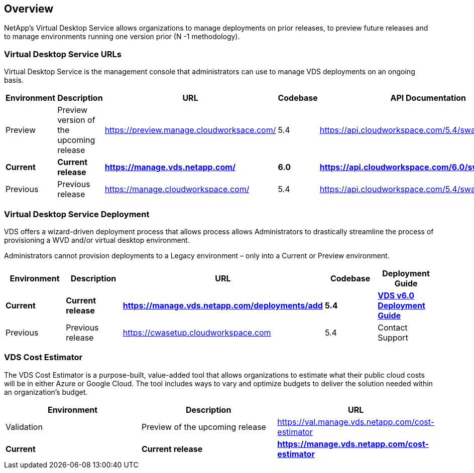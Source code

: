 
////

Comments Sections:
Used in: sub.Reference.vds_change_environments.adoc

////

== Overview

NetApp’s Virtual Desktop Service allows organizations to manage deployments on prior releases, to preview future releases and to manage environments running one version prior (N -1 methodology).

=== Virtual Desktop Service URLs

Virtual Desktop Service is the management console that administrators can use to manage VDS deployments on an ongoing basis.
[cols=5*,options="header",cols="20,20,20,20,20"]
|===
|Environment |Description |URL |Codebase |API Documentation
// |Preview |Preview version of the upcoming release |https://val.manage.vds.netapp.com/ |6.0 |https://api.cloudworkspace.com/5.4/swagger/ui/index
// |*Current* 	|*Current release* |*https://manage.vds.netapp.com/* |*5.4* |*https://api.cloudworkspace.com/5.4/swagger/ui/index*
|Preview |Preview version of the upcoming release |https://preview.manage.cloudworksace.com/ |5.4 |https://api.cloudworkspace.com/5.4/swagger/ui/index
|*Current* 	|*Current release* |*https://manage.vds.netapp.com/* |*6.0* |*https://api.cloudworkspace.com/6.0/swagger/ui/index*
|Previous 	|Previous release |https://manage.cloudworkspace.com/ |5.4	|https://api.cloudworkspace.com/5.4/swagger/ui/index
// https://iit-api.hostwindow.net/5.2/
|===


=== Virtual Desktop Service Deployment

VDS offers a wizard-driven deployment process that allows process allows Administrators to drastically streamline the process of provisioning a WVD and/or virtual desktop environment.

Administrators cannot provision deployments to a Legacy environment – only into a Current or Preview environment.

[cols=5*,options="header",cols="20,20,20,20,20"]
|===
|Environment |	Description |	URL |	Codebase |	Deployment Guide
// |Preview | Preview version of the upcoming release | https://val.manage.vds.netapp.com/deployments | 6.0 | link:Deploying.Azure.WVD.Deploying_WVD_in_Azure_v6.html[VDS v6.0 Deployment Guide]
|*Current* |	*Current release* |	*https://manage.vds.netapp.com/deployments/add* |	*5.4* |	*link:Deploying.Azure.WVD.Deploying_WVD_in_Azure_v6.html[VDS v6.0 Deployment Guide]*
|Previous |	Previous release |	https://cwasetup.cloudworkspace.com |	5.4 |	Contact Support
|===

=== VDS Cost Estimator

The VDS Cost Estimator is a purpose-built, value-added tool that allows organizations to estimate what their public cloud costs will be in either Azure or Google Cloud.  The tool includes ways to vary and optimize budgets to deliver the solution needed within an organization’s budget.
[cols=3*,options="header",cols="33,33,33"]
|===
|Environment| 	Description |	URL
|Validation |Preview of the upcoming release |https://val.manage.vds.netapp.com/cost-estimator
|*Current*  |*Current release* |*https://manage.vds.netapp.com/cost-estimator*
|===
